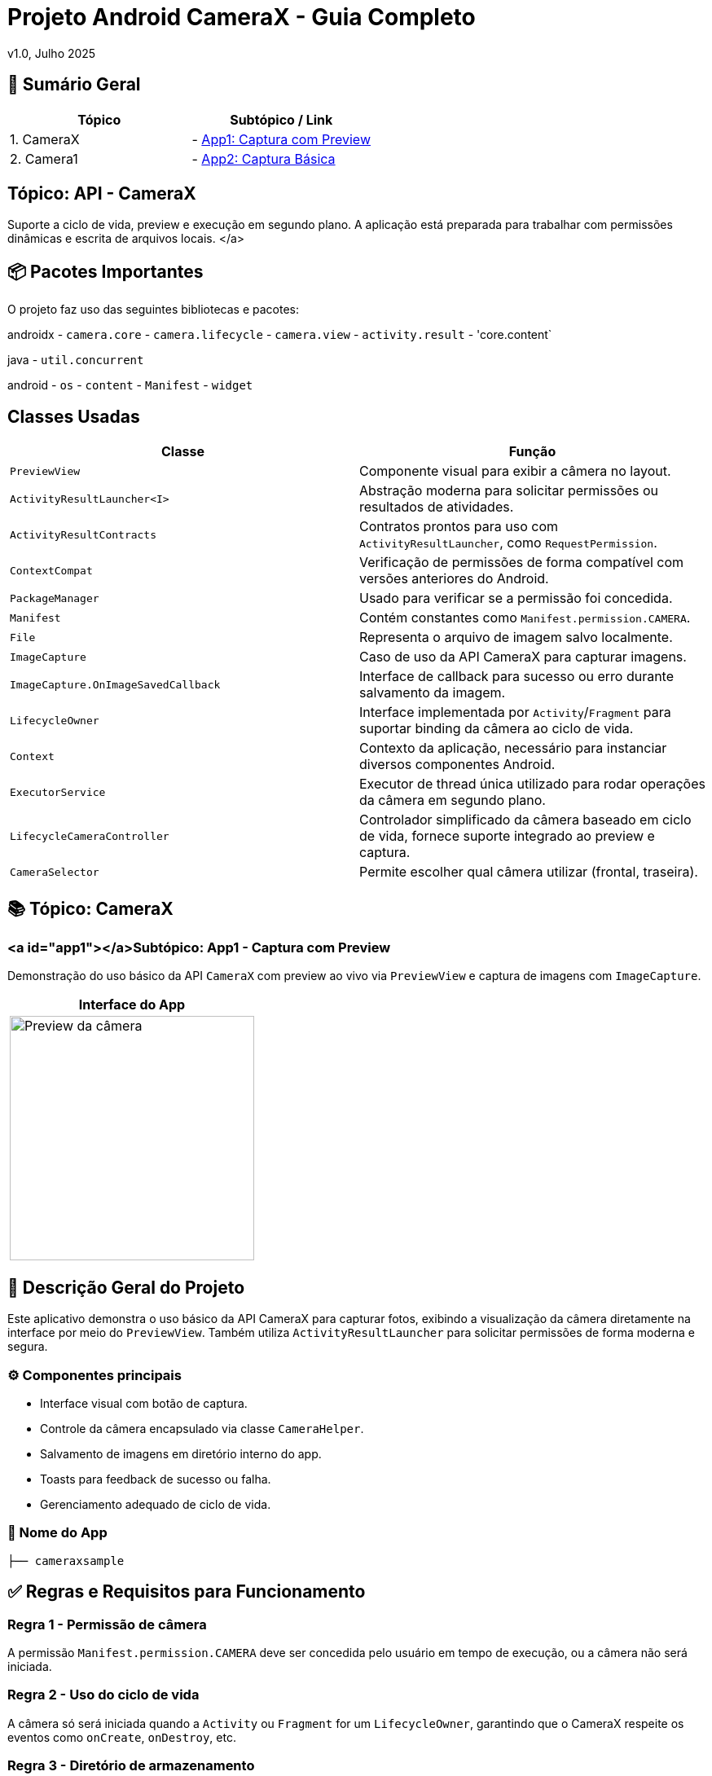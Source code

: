 = Projeto Android CameraX - Guia Completo

v1.0, Julho 2025

:toc: left
:toclevels: 3
:icons: font
:source-highlighter: highlightjs

== 📑 Sumário Geral

[cols="1,1"]
|===
| *Tópico* | *Subtópico / Link*

| 1. CameraX
| - <<app1, App1: Captura com Preview>>

| 2. Camera1
| - <<app2, App2: Captura Básica>>
|===


== Tópico: API - CameraX

Suporte a ciclo de vida, preview e execução em segundo plano. A aplicação está preparada para trabalhar com permissões dinâmicas e escrita de arquivos locais. </a>

== 📦 Pacotes Importantes

O projeto faz uso das seguintes bibliotecas e pacotes:

androidx
- `camera.core`
- `camera.lifecycle`
- `camera.view`
- `activity.result`
- 'core.content`

java
- `util.concurrent`

android
- `os`
- `content`
- `Manifest`
- `widget`

== Classes Usadas

|===
| Classe | Função

| `PreviewView`
| Componente visual para exibir a câmera no layout.

| `ActivityResultLauncher<I>`
| Abstração moderna para solicitar permissões ou resultados de atividades.

| `ActivityResultContracts`
| Contratos prontos para uso com `ActivityResultLauncher`, como `RequestPermission`.

| `ContextCompat`
| Verificação de permissões de forma compatível com versões anteriores do Android.

| `PackageManager`
| Usado para verificar se a permissão foi concedida.

| `Manifest`
| Contém constantes como `Manifest.permission.CAMERA`.

| `File`
| Representa o arquivo de imagem salvo localmente.

| `ImageCapture`
| Caso de uso da API CameraX para capturar imagens.

| `ImageCapture.OnImageSavedCallback`
| Interface de callback para sucesso ou erro durante salvamento da imagem.

| `LifecycleOwner`
| Interface implementada por `Activity`/`Fragment` para suportar binding da câmera ao ciclo de vida.

| `Context`
| Contexto da aplicação, necessário para instanciar diversos componentes Android.

| `ExecutorService`
| Executor de thread única utilizado para rodar operações da câmera em segundo plano.

| `LifecycleCameraController`
| Controlador simplificado da câmera baseado em ciclo de vida, fornece suporte integrado ao preview e captura.

| `CameraSelector`
| Permite escolher qual câmera utilizar (frontal, traseira).
|===

== 📚 Tópico: CameraX

=== <a id="app1"></a>Subtópico: App1 - Captura com Preview

Demonstração do uso básico da API `CameraX` com preview ao vivo via `PreviewView` e captura de imagens com `ImageCapture`.

[cols="1a", options="header"]
|===
| Interface do App

| image::camerax_img/app1.png[width=300, alt="Preview da câmera"]
|===

== 📖 Descrição Geral do Projeto

Este aplicativo demonstra o uso básico da API CameraX para capturar fotos, exibindo a visualização da câmera diretamente na interface por meio do `PreviewView`. Também utiliza `ActivityResultLauncher` para solicitar permissões de forma moderna e segura.

=== ⚙️ Componentes principais

- Interface visual com botão de captura.
- Controle da câmera encapsulado via classe `CameraHelper`.
- Salvamento de imagens em diretório interno do app.
- Toasts para feedback de sucesso ou falha.
- Gerenciamento adequado de ciclo de vida.

=== 📂 Nome do App

[source,java]
----
├── cameraxsample
----

== ✅ Regras e Requisitos para Funcionamento

=== Regra 1 - Permissão de câmera
A permissão `Manifest.permission.CAMERA` deve ser concedida pelo usuário em tempo de execução, ou a câmera não será iniciada.

=== Regra 2 - Uso do ciclo de vida
A câmera só será iniciada quando a `Activity` ou `Fragment` for um `LifecycleOwner`, garantindo que o CameraX respeite os eventos como `onCreate`, `onDestroy`, etc.

=== Regra 3 - Diretório de armazenamento
As imagens são salvas em:  
`getExternalFilesDir(null)`  
Este diretório é privado do app e não requer permissão de armazenamento.

=== Regra 4 - Encerramento correto do executor
Para evitar vazamentos de memória (memory leaks), o método `cameraHelper.encerrar()` deve ser chamado no `onDestroy()` da `Activity`.

=== Regra 5 - Interface responsiva
As interações com a UI após a captura (exibição de `Toast`, etc.) devem sempre ser feitas com `runOnUiThread()` para manter a estabilidade da interface.

== 🛠️ Requisitos Técnicos

- SDK mínimo: API 21 (Lollipop)
- SDK alvo: API 34 (Upside Down Cake)
- Gradle Plugin: 8.0+
- Permissões declaradas no `AndroidManifest.xml` : tag < uses-permissions />

== 📦 Dependências no build.gradle

[source,kotlin]
----
dependencies {
    implementation 'androidx.camera:camera-core:1.3.1'
    implementation 'androidx.camera:camera-lifecycle:1.3.1'
    implementation 'androidx.camera:camera-view:1.3.1'
    implementation 'androidx.core:core:1.12.0'
}
----

== 📞 Contato e Contribuições

Caso tenha dúvidas ou queira contribuir, envie uma mensagem ou abra um pull request.

